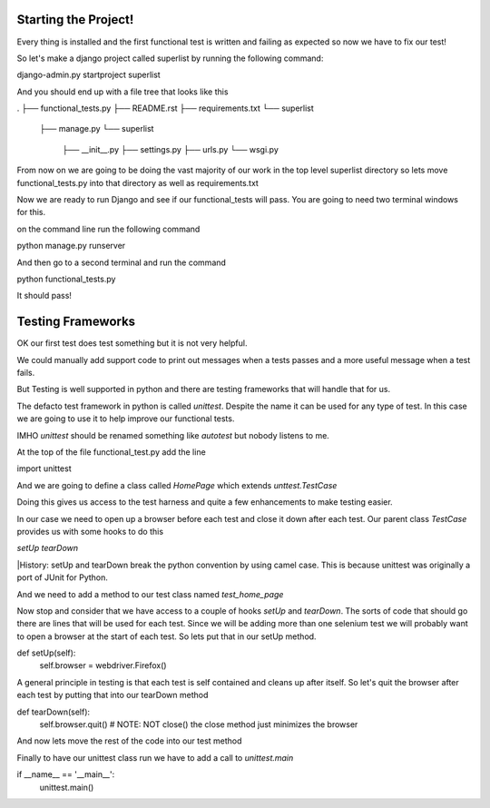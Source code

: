 Starting the Project!
=====================

Every thing is installed and the first functional test is written
and failing as expected so now we have to fix our test!

So let's make a django project called superlist by running the following command:

django-admin.py startproject superlist

And you should end up with a file tree that looks like this

.
├── functional_tests.py
├── README.rst
├── requirements.txt
└── superlist
    ├── manage.py
    └── superlist
        ├── __init__.py
        ├── settings.py
        ├── urls.py
        └── wsgi.py

From now on we are going to be doing the vast majority of our work in the top level superlist directory
so lets move functional_tests.py into that directory as well as requirements.txt

Now we are ready to run Django and see if our functional_tests will pass. You are going to need two terminal windows for this.



on the command line run the following command

python manage.py runserver

And then go to a second terminal and run the command

python functional_tests.py


It should pass!

Testing Frameworks
==================

OK our first test does test something but it is not very helpful.

We could manually add support code to print out messages when a tests passes
and a more useful message when a test fails.

But Testing is well supported in python and there are testing frameworks that will handle that for us.

The defacto test framework in python is called *unittest*. Despite the name it can be used for any type
of test. In this case we are going to use it to help improve our functional tests.

IMHO *unittest* should be renamed something like *autotest* but nobody listens to me.


At the top of the file functional_test.py add the line

import unittest

And we are going to define a class called *HomePage* which extends *unttest.TestCase*

Doing this gives us access to the test harness and quite a few enhancements to make testing easier.

In our case we need to open up a browser before each test and close it down after each test. Our parent class *TestCase*
provides us with some hooks to do this

*setUp*
*tearDown*

|History: setUp and tearDown break the python convention by using camel case. This is because unittest was originally a
port of JUnit for Python.

And we need to add a method to our test class named *test_home_page*

Now stop and consider that we have access to a couple of hooks *setUp* and *tearDown*. The sorts of code that should go there
are lines that will be used for each test. Since we will be adding more than one selenium test we will probably want to
open a browser at the start of each test. So lets put that in our setUp method.

def setUp(self):
    self.browser = webdriver.Firefox()

A general principle in testing is that each test is self contained and cleans up after itself. So let's quit the browser
after each test by putting that into our tearDown method

def tearDown(self):
    self.browser.quit() # NOTE: NOT close() the close method just minimizes the browser

And now lets move the rest of the code into our test method


Finally to have our unittest class run we have to add a call to *unittest.main*

if __name__ == '__main__':
    unittest.main()
